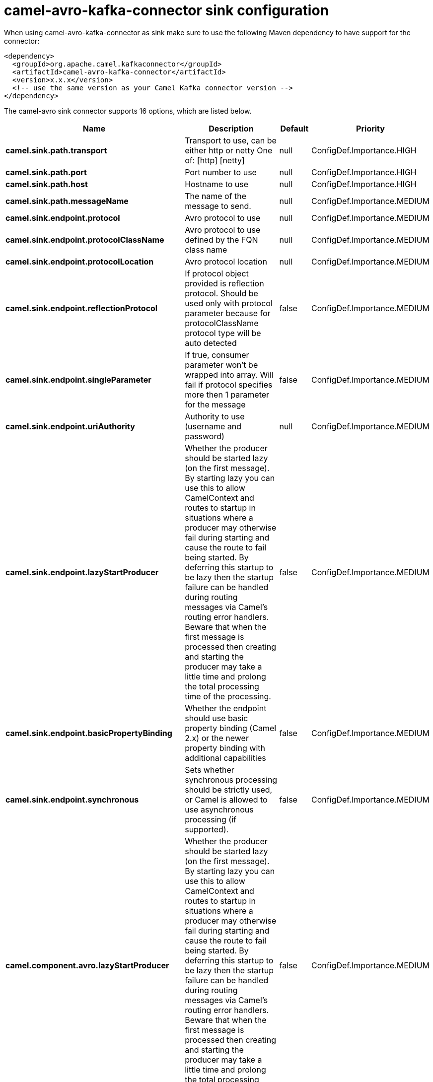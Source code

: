 // kafka-connector options: START
[[camel-avro-kafka-connector-sink]]
= camel-avro-kafka-connector sink configuration

When using camel-avro-kafka-connector as sink make sure to use the following Maven dependency to have support for the connector:

[source,xml]
----
<dependency>
  <groupId>org.apache.camel.kafkaconnector</groupId>
  <artifactId>camel-avro-kafka-connector</artifactId>
  <version>x.x.x</version>
  <!-- use the same version as your Camel Kafka connector version -->
</dependency>
----


The camel-avro sink connector supports 16 options, which are listed below.



[width="100%",cols="2,5,^1,2",options="header"]
|===
| Name | Description | Default | Priority
| *camel.sink.path.transport* | Transport to use, can be either http or netty One of: [http] [netty] | null | ConfigDef.Importance.HIGH
| *camel.sink.path.port* | Port number to use | null | ConfigDef.Importance.HIGH
| *camel.sink.path.host* | Hostname to use | null | ConfigDef.Importance.HIGH
| *camel.sink.path.messageName* | The name of the message to send. | null | ConfigDef.Importance.MEDIUM
| *camel.sink.endpoint.protocol* | Avro protocol to use | null | ConfigDef.Importance.MEDIUM
| *camel.sink.endpoint.protocolClassName* | Avro protocol to use defined by the FQN class name | null | ConfigDef.Importance.MEDIUM
| *camel.sink.endpoint.protocolLocation* | Avro protocol location | null | ConfigDef.Importance.MEDIUM
| *camel.sink.endpoint.reflectionProtocol* | If protocol object provided is reflection protocol. Should be used only with protocol parameter because for protocolClassName protocol type will be auto detected | false | ConfigDef.Importance.MEDIUM
| *camel.sink.endpoint.singleParameter* | If true, consumer parameter won't be wrapped into array. Will fail if protocol specifies more then 1 parameter for the message | false | ConfigDef.Importance.MEDIUM
| *camel.sink.endpoint.uriAuthority* | Authority to use (username and password) | null | ConfigDef.Importance.MEDIUM
| *camel.sink.endpoint.lazyStartProducer* | Whether the producer should be started lazy (on the first message). By starting lazy you can use this to allow CamelContext and routes to startup in situations where a producer may otherwise fail during starting and cause the route to fail being started. By deferring this startup to be lazy then the startup failure can be handled during routing messages via Camel's routing error handlers. Beware that when the first message is processed then creating and starting the producer may take a little time and prolong the total processing time of the processing. | false | ConfigDef.Importance.MEDIUM
| *camel.sink.endpoint.basicPropertyBinding* | Whether the endpoint should use basic property binding (Camel 2.x) or the newer property binding with additional capabilities | false | ConfigDef.Importance.MEDIUM
| *camel.sink.endpoint.synchronous* | Sets whether synchronous processing should be strictly used, or Camel is allowed to use asynchronous processing (if supported). | false | ConfigDef.Importance.MEDIUM
| *camel.component.avro.lazyStartProducer* | Whether the producer should be started lazy (on the first message). By starting lazy you can use this to allow CamelContext and routes to startup in situations where a producer may otherwise fail during starting and cause the route to fail being started. By deferring this startup to be lazy then the startup failure can be handled during routing messages via Camel's routing error handlers. Beware that when the first message is processed then creating and starting the producer may take a little time and prolong the total processing time of the processing. | false | ConfigDef.Importance.MEDIUM
| *camel.component.avro.basicPropertyBinding* | Whether the component should use basic property binding (Camel 2.x) or the newer property binding with additional capabilities | false | ConfigDef.Importance.MEDIUM
| *camel.component.avro.configuration* | To use a shared AvroConfiguration to configure options once | null | ConfigDef.Importance.MEDIUM
|===
// kafka-connector options: END
